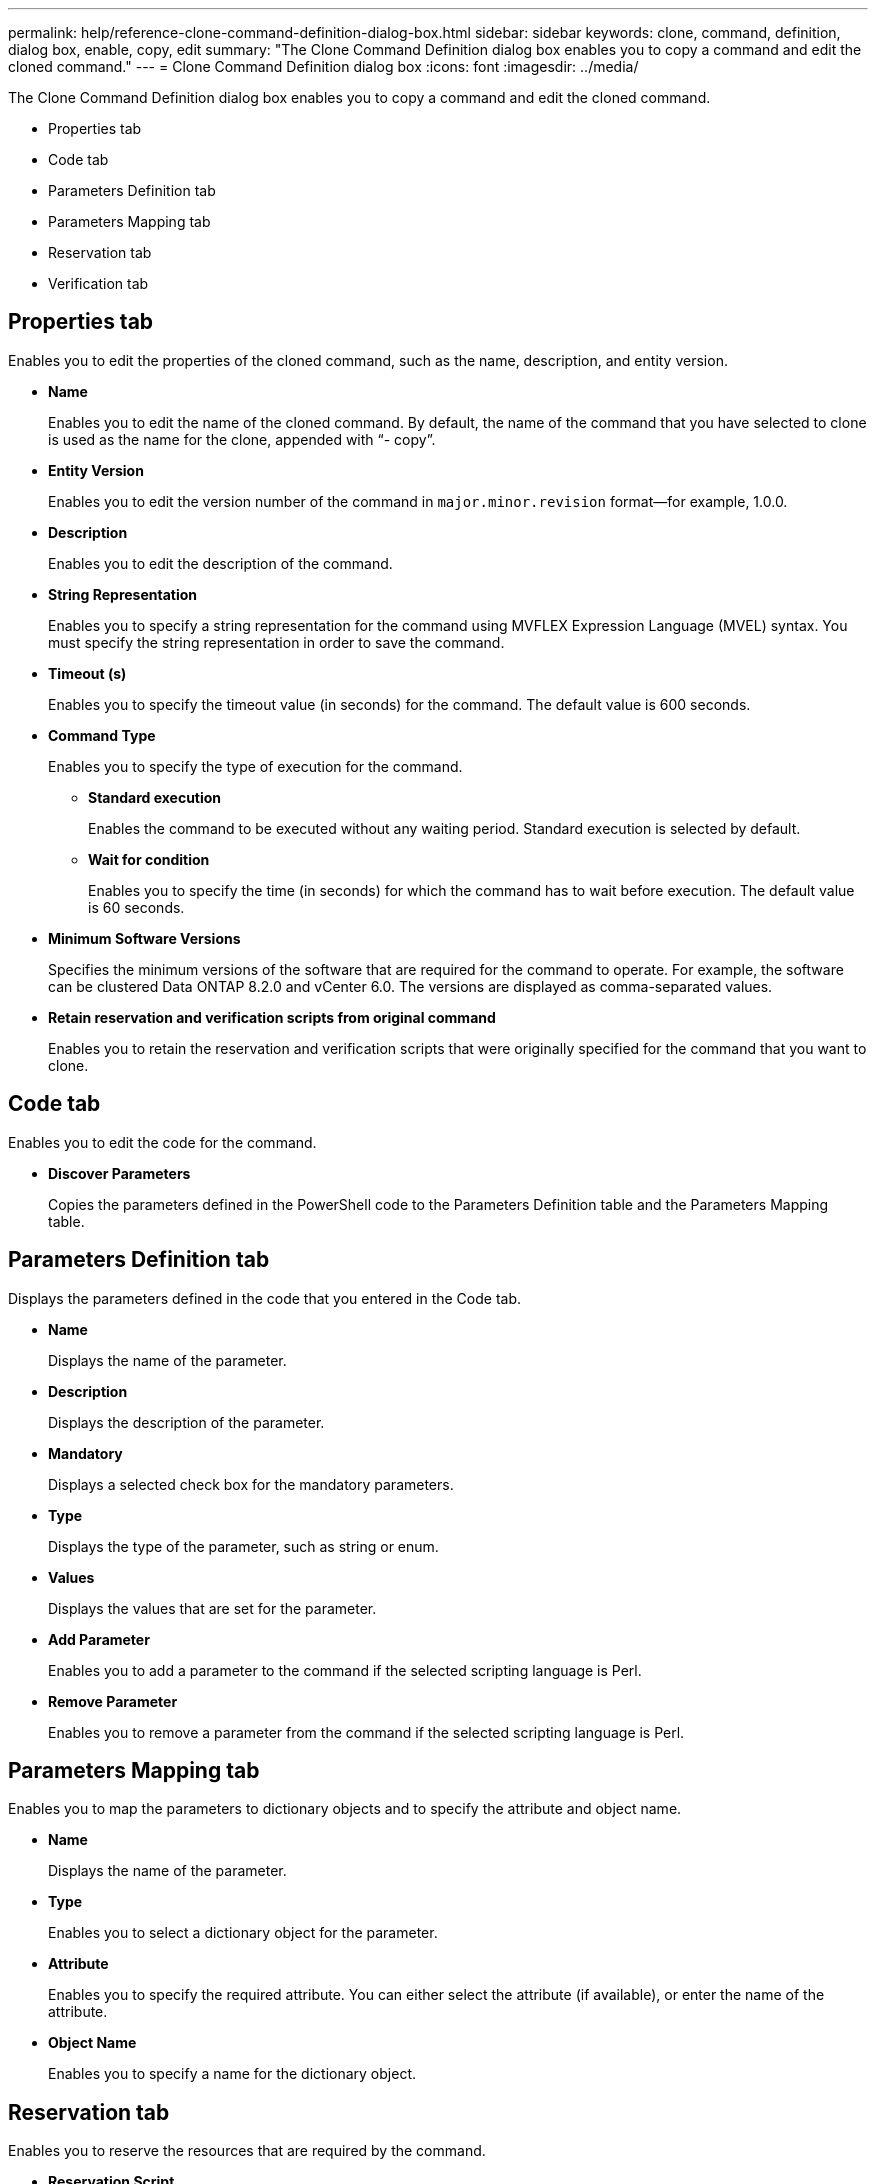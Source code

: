 ---
permalink: help/reference-clone-command-definition-dialog-box.html
sidebar: sidebar
keywords: clone, command, definition, dialog box, enable, copy, edit
summary: "The Clone Command Definition dialog box enables you to copy a command and edit the cloned command."
---
= Clone Command Definition dialog box
:icons: font
:imagesdir: ../media/

[.lead]
The Clone Command Definition dialog box enables you to copy a command and edit the cloned command.

* Properties tab
* Code tab
* Parameters Definition tab
* Parameters Mapping tab
* Reservation tab
* Verification tab

== Properties tab

Enables you to edit the properties of the cloned command, such as the name, description, and entity version.

* *Name*
+
Enables you to edit the name of the cloned command. By default, the name of the command that you have selected to clone is used as the name for the clone, appended with "`- copy`".

* *Entity Version*
+
Enables you to edit the version number of the command in `major.minor.revision` format--for example, 1.0.0.

* *Description*
+
Enables you to edit the description of the command.

* *String Representation*
+
Enables you to specify a string representation for the command using MVFLEX Expression Language (MVEL) syntax. You must specify the string representation in order to save the command.

* *Timeout (s)*
+
Enables you to specify the timeout value (in seconds) for the command. The default value is 600 seconds.

* *Command Type*
+
Enables you to specify the type of execution for the command.

 ** *Standard execution*
+
Enables the command to be executed without any waiting period. Standard execution is selected by default.

 ** *Wait for condition*
+
Enables you to specify the time (in seconds) for which the command has to wait before execution. The default value is 60 seconds.

* *Minimum Software Versions*
+
Specifies the minimum versions of the software that are required for the command to operate. For example, the software can be clustered Data ONTAP 8.2.0 and vCenter 6.0. The versions are displayed as comma-separated values.

* *Retain reservation and verification scripts from original command*
+
Enables you to retain the reservation and verification scripts that were originally specified for the command that you want to clone.

== Code tab

Enables you to edit the code for the command.

* *Discover Parameters*
+
Copies the parameters defined in the PowerShell code to the Parameters Definition table and the Parameters Mapping table.

== Parameters Definition tab

Displays the parameters defined in the code that you entered in the Code tab.

* *Name*
+
Displays the name of the parameter.

* *Description*
+
Displays the description of the parameter.

* *Mandatory*
+
Displays a selected check box for the mandatory parameters.

* *Type*
+
Displays the type of the parameter, such as string or enum.

* *Values*
+
Displays the values that are set for the parameter.

* *Add Parameter*
+
Enables you to add a parameter to the command if the selected scripting language is Perl.

* *Remove Parameter*
+
Enables you to remove a parameter from the command if the selected scripting language is Perl.

== Parameters Mapping tab

Enables you to map the parameters to dictionary objects and to specify the attribute and object name.

* *Name*
+
Displays the name of the parameter.

* *Type*
+
Enables you to select a dictionary object for the parameter.

* *Attribute*
+
Enables you to specify the required attribute. You can either select the attribute (if available), or enter the name of the attribute.

* *Object Name*
+
Enables you to specify a name for the dictionary object.

== Reservation tab

Enables you to reserve the resources that are required by the command.

* *Reservation Script*
+
Enables you to enter an SQL query to reserve the resources that are required by the command. This helps ensure that the required resources are available during a scheduled workflow execution.

* *Reservation Representation*
+
Enables you to specify a string representation for the reservation using MVEL syntax. The string representation is used to display the details of the reservation in the Reservations window.

== Verification tab

Enables you to verify a reservation and remove the reservation after the command is executed.

* *Verification Script*
+
Enables you to enter an SQL query to verify the usage of the resources that were reserved by the reservation script. The verification script also verifies whether the WFA cache is updated, and removes the reservation after a cache acquisition.

* *Test Verification*
+
Opens the Verification dialog box, which enables you to test the parameters of the verification script.

== Command buttons

* *Test*
+
Opens the Testing Command <CommandName> in <ScriptLanguage> dialog box, which enables you to test the command.

* *Save*
+
Saves the command and closes the dialog box.

* *Cancel*
+
Cancels changes, if any, and closes the dialog box.
